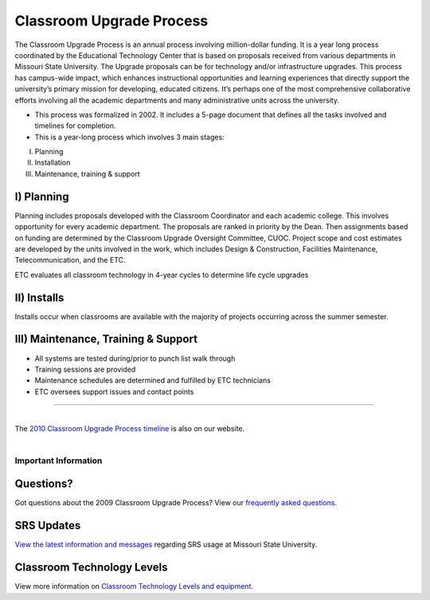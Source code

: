 =========================
Classroom Upgrade Process
=========================

The Classroom Upgrade Process is an annual process involving million-dollar funding. It is a year long process coordinated by the Educational Technology Center that is based on proposals received from various departments in Missouri State University. The Upgrade proposals can be for technology and/or infrastructure upgrades. This process has campus-wide impact, which enhances instructional opportunities and learning experiences that directly support the university’s primary mission for developing, educated citizens. It’s perhaps one of the most comprehensive collaborative efforts involving all the academic departments and many administrative units across the university. 

* This process was formalized in 2002. It includes a 5-page document that defines all the tasks involved and timelines for completion.
* This is a year-long process which involves 3 main stages:
I)	PlanningII)	 InstallationIII)	Maintenance, training & support

I)	Planning
----------------
Planning includes proposals developed with the Classroom Coordinator and each academic college. This involves opportunity for every academic department. The proposals are ranked in priority by the Dean. Then assignments based on funding are determined by the Classroom Upgrade Oversight Committee, CUOC. Project scope and cost estimates are developed by the units involved in the work, which includes Design & Construction, Facilities Maintenance, Telecommunication, and the ETC.

ETC evaluates all classroom technology in 4-year cycles to determine life cycle upgrades


II) Installs 
----------------
Installs occur when classrooms are available with the majority of projects occurring across the summer semester.

III) Maintenance, Training & Support
-------------------------------------

-	All systems are tested during/prior to punch list walk through-	Training sessions are provided-	Maintenance schedules are determined and fulfilled by ETC technicians-	ETC oversees support issues and contact points

---------------------------------------------------------------------------------------------------

| 
| The `2010 Classroom Upgrade Process timeline <cup/cup_timeline.html>`_ is also on our website.
|

Important Information
=====================

Questions?
----------

Got questions about the 2009 Classroom Upgrade Process? View our `frequently asked questions <classroom_technology_faq.html>`_.

SRS Updates
-----------

`View the latest information and messages <classroom_technology_faq.html>`_ regarding SRS usage at Missouri State University.

Classroom Technology Levels
---------------------------

View more information on `Classroom Technology Levels and equipment <tech_levels.html>`_.